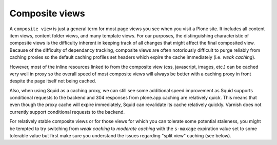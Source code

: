 Composite views
---------------

A ``composite view`` is just a general term for most page views you see when
you visit a Plone site. It includes all content item views, content folder
views, and many template views. For our purposes, the distinguishing
characteristic of composite views is the difficulty inherent in keeping track
of all changes that might affect the final composited view. Because of the
difficulty of dependancy tracking, composite views are often notoriously
difficult to purge reliably from caching proxies so the default caching
profiles set headers which expire the cache immediately (i.e. *weak caching*).

However, most of the inline resources linked to from the composite view (css,
javascript, images, etc.) can be cached very well in proxy so the overall
speed of most composite views will always be better with a caching proxy in
front despite the page itself not being cached.

Also, when using Squid as a caching proxy, we can still see some additional
speed improvement as Squid supports conditional requests to the backend and
304 responses from plone.app.caching are relatively quick.  This means that
even though the proxy cache will expire immediately, Squid can revalidate its
cache relatively quickly.  Varnish does not currently support conditional
requests to the backend.

For relatively stable composite views or for those views for which you can
tolerate some potential staleness, you might be tempted to try switching from
*weak caching* to *moderate caching* with the ``s-maxage`` expiration
value set to some tolerable value but first make sure you understand the
issues regarding "split view" caching (see below).
